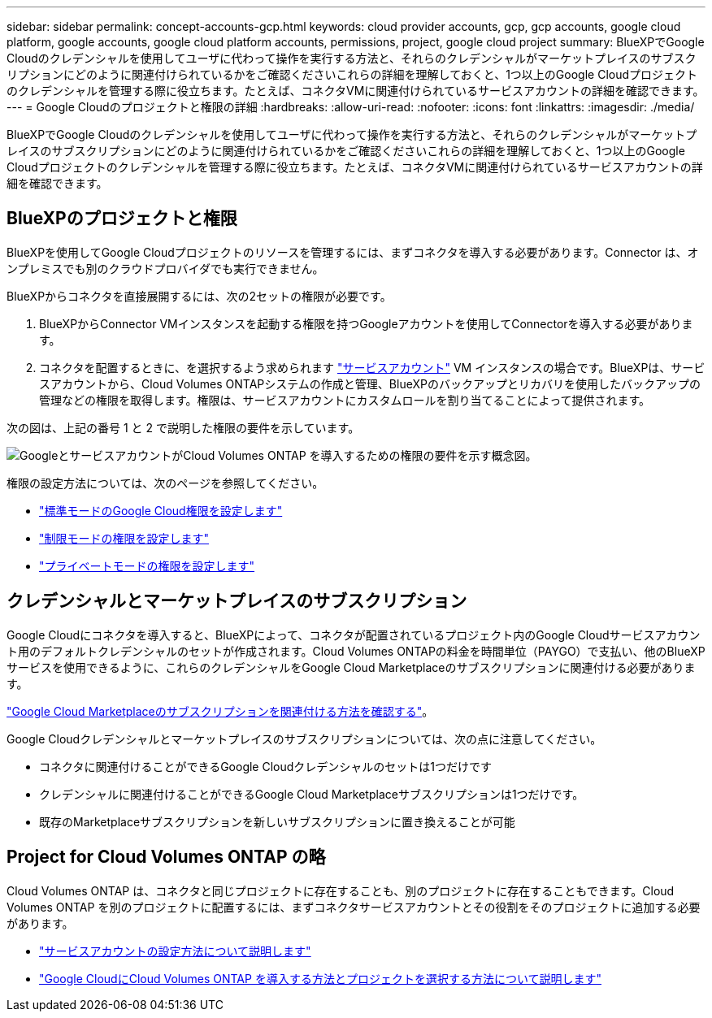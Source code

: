 ---
sidebar: sidebar 
permalink: concept-accounts-gcp.html 
keywords: cloud provider accounts, gcp, gcp accounts, google cloud platform, google accounts, google cloud platform accounts, permissions, project, google cloud project 
summary: BlueXPでGoogle Cloudのクレデンシャルを使用してユーザに代わって操作を実行する方法と、それらのクレデンシャルがマーケットプレイスのサブスクリプションにどのように関連付けられているかをご確認くださいこれらの詳細を理解しておくと、1つ以上のGoogle Cloudプロジェクトのクレデンシャルを管理する際に役立ちます。たとえば、コネクタVMに関連付けられているサービスアカウントの詳細を確認できます。 
---
= Google Cloudのプロジェクトと権限の詳細
:hardbreaks:
:allow-uri-read: 
:nofooter: 
:icons: font
:linkattrs: 
:imagesdir: ./media/


[role="lead"]
BlueXPでGoogle Cloudのクレデンシャルを使用してユーザに代わって操作を実行する方法と、それらのクレデンシャルがマーケットプレイスのサブスクリプションにどのように関連付けられているかをご確認くださいこれらの詳細を理解しておくと、1つ以上のGoogle Cloudプロジェクトのクレデンシャルを管理する際に役立ちます。たとえば、コネクタVMに関連付けられているサービスアカウントの詳細を確認できます。



== BlueXPのプロジェクトと権限

BlueXPを使用してGoogle Cloudプロジェクトのリソースを管理するには、まずコネクタを導入する必要があります。Connector は、オンプレミスでも別のクラウドプロバイダでも実行できません。

BlueXPからコネクタを直接展開するには、次の2セットの権限が必要です。

. BlueXPからConnector VMインスタンスを起動する権限を持つGoogleアカウントを使用してConnectorを導入する必要があります。
. コネクタを配置するときに、を選択するよう求められます https://cloud.google.com/iam/docs/service-accounts["サービスアカウント"^] VM インスタンスの場合です。BlueXPは、サービスアカウントから、Cloud Volumes ONTAPシステムの作成と管理、BlueXPのバックアップとリカバリを使用したバックアップの管理などの権限を取得します。権限は、サービスアカウントにカスタムロールを割り当てることによって提供されます。


次の図は、上記の番号 1 と 2 で説明した権限の要件を示しています。

image:diagram_permissions_gcp.png["GoogleとサービスアカウントがCloud Volumes ONTAP を導入するための権限の要件を示す概念図。"]

権限の設定方法については、次のページを参照してください。

* link:task-install-connector-google-bluexp-gcloud.html#step-2-set-up-permissions-to-create-the-connector["標準モードのGoogle Cloud権限を設定します"]
* link:task-prepare-restricted-mode.html#step-6-prepare-cloud-permissions["制限モードの権限を設定します"]
* link:task-prepare-private-mode.html#step-6-prepare-cloud-permissions["プライベートモードの権限を設定します"]




== クレデンシャルとマーケットプレイスのサブスクリプション

Google Cloudにコネクタを導入すると、BlueXPによって、コネクタが配置されているプロジェクト内のGoogle Cloudサービスアカウント用のデフォルトクレデンシャルのセットが作成されます。Cloud Volumes ONTAPの料金を時間単位（PAYGO）で支払い、他のBlueXPサービスを使用できるように、これらのクレデンシャルをGoogle Cloud Marketplaceのサブスクリプションに関連付ける必要があります。

link:task-adding-gcp-accounts.html["Google Cloud Marketplaceのサブスクリプションを関連付ける方法を確認する"]。

Google Cloudクレデンシャルとマーケットプレイスのサブスクリプションについては、次の点に注意してください。

* コネクタに関連付けることができるGoogle Cloudクレデンシャルのセットは1つだけです
* クレデンシャルに関連付けることができるGoogle Cloud Marketplaceサブスクリプションは1つだけです。
* 既存のMarketplaceサブスクリプションを新しいサブスクリプションに置き換えることが可能




== Project for Cloud Volumes ONTAP の略

Cloud Volumes ONTAP は、コネクタと同じプロジェクトに存在することも、別のプロジェクトに存在することもできます。Cloud Volumes ONTAP を別のプロジェクトに配置するには、まずコネクタサービスアカウントとその役割をそのプロジェクトに追加する必要があります。

* link:task-install-connector-google-bluexp-gcloud.html#step-3-set-up-permissions-for-the-connector["サービスアカウントの設定方法について説明します"]
* https://docs.netapp.com/us-en/bluexp-cloud-volumes-ontap/task-deploying-gcp.html["Google CloudにCloud Volumes ONTAP を導入する方法とプロジェクトを選択する方法について説明します"^]

